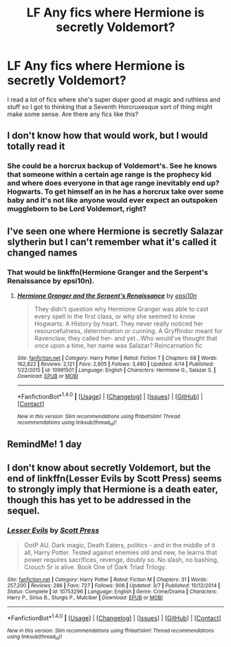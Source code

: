 #+TITLE: LF Any fics where Hermione is secretly Voldemort?

* LF Any fics where Hermione is secretly Voldemort?
:PROPERTIES:
:Score: 39
:DateUnix: 1497913974.0
:DateShort: 2017-Jun-20
:FlairText: Request
:END:
I read a lot of fics where she's super duper good at magic and ruthless and stuff so I got to thinking that a Seventh Horcruxesque sort of thing might make some sense. Are there any fics like this?


** I don't know how that would work, but I would totally read it
:PROPERTIES:
:Author: vivianTimmet
:Score: 17
:DateUnix: 1497936810.0
:DateShort: 2017-Jun-20
:END:

*** She could be a horcrux backup of Voldemort's. See he knows that someone within a certain age range is the prophecy kid and where does everyone in that age range inevitably end up? Hogwarts. To get himself an in he has a horcrux take over some baby and it's not like anyone would ever expect an outspoken muggleborn to be Lord Voldemort, right?
:PROPERTIES:
:Score: 7
:DateUnix: 1497987319.0
:DateShort: 2017-Jun-21
:END:


** I've seen one where Hermione is secretly Salazar slytherin but I can't remember what it's called it changed names
:PROPERTIES:
:Score: 12
:DateUnix: 1497956926.0
:DateShort: 2017-Jun-20
:END:

*** That would be linkffn(Hermione Granger and the Serpent's Renaissance by epsi10n).
:PROPERTIES:
:Author: AhoraMuchachoLiberta
:Score: 8
:DateUnix: 1497965870.0
:DateShort: 2017-Jun-20
:END:

**** [[http://www.fanfiction.net/s/10991501/1/][*/Hermione Granger and the Serpent's Renaissance/*]] by [[https://www.fanfiction.net/u/5555081/epsi10n][/epsi10n/]]

#+begin_quote
  They didn't question why Hermione Granger was able to cast every spell in the first class, or why she seemed to know Hogwarts: A History by heart. They never really noticed her resourcefulness, determination or cunning. A Gryffindor meant for Ravenclaw, they called her- and yet...Who would've thought that once upon a time, her name was Salazar? Reincarnation fic
#+end_quote

^{/Site/: [[http://www.fanfiction.net/][fanfiction.net]] *|* /Category/: Harry Potter *|* /Rated/: Fiction T *|* /Chapters/: 68 *|* /Words/: 162,822 *|* /Reviews/: 2,121 *|* /Favs/: 2,805 *|* /Follows/: 3,480 *|* /Updated/: 4/14 *|* /Published/: 1/22/2015 *|* /id/: 10991501 *|* /Language/: English *|* /Characters/: Hermione G., Salazar S. *|* /Download/: [[http://www.ff2ebook.com/old/ffn-bot/index.php?id=10991501&source=ff&filetype=epub][EPUB]] or [[http://www.ff2ebook.com/old/ffn-bot/index.php?id=10991501&source=ff&filetype=mobi][MOBI]]}

--------------

*FanfictionBot*^{1.4.0} *|* [[[https://github.com/tusing/reddit-ffn-bot/wiki/Usage][Usage]]] | [[[https://github.com/tusing/reddit-ffn-bot/wiki/Changelog][Changelog]]] | [[[https://github.com/tusing/reddit-ffn-bot/issues/][Issues]]] | [[[https://github.com/tusing/reddit-ffn-bot/][GitHub]]] | [[[https://www.reddit.com/message/compose?to=tusing][Contact]]]

^{/New in this version: Slim recommendations using/ ffnbot!slim! /Thread recommendations using/ linksub(thread_id)!}
:PROPERTIES:
:Author: FanfictionBot
:Score: 5
:DateUnix: 1497965895.0
:DateShort: 2017-Jun-20
:END:


** RemindMe! 1 day
:PROPERTIES:
:Author: toujours_pur_
:Score: 1
:DateUnix: 1497934326.0
:DateShort: 2017-Jun-20
:END:


** I don't know about secretly Voldemort, but the end of linkffn(Lesser Evils by Scott Press) seems to strongly imply that Hermione is a death eater, though this has yet to be addressed in the sequel.
:PROPERTIES:
:Author: sephirothrr
:Score: 1
:DateUnix: 1498451924.0
:DateShort: 2017-Jun-26
:END:

*** [[http://www.fanfiction.net/s/10753296/1/][*/Lesser Evils/*]] by [[https://www.fanfiction.net/u/4033897/Scott-Press][/Scott Press/]]

#+begin_quote
  OotP AU. Dark magic, Death Eaters, politics - and in the middle of it all, Harry Potter. Tested against enemies old and new, he learns that power requires sacrifices, revenge, doubly so. No slash, no bashing, Crouch Sr is alive. Book One of Dark Triad Trilogy.
#+end_quote

^{/Site/: [[http://www.fanfiction.net/][fanfiction.net]] *|* /Category/: Harry Potter *|* /Rated/: Fiction M *|* /Chapters/: 31 *|* /Words/: 257,200 *|* /Reviews/: 286 *|* /Favs/: 727 *|* /Follows/: 906 *|* /Updated/: 3/7 *|* /Published/: 10/12/2014 *|* /Status/: Complete *|* /id/: 10753296 *|* /Language/: English *|* /Genre/: Crime/Drama *|* /Characters/: Harry P., Sirius B., Sturgis P., Mulciber *|* /Download/: [[http://www.ff2ebook.com/old/ffn-bot/index.php?id=10753296&source=ff&filetype=epub][EPUB]] or [[http://www.ff2ebook.com/old/ffn-bot/index.php?id=10753296&source=ff&filetype=mobi][MOBI]]}

--------------

*FanfictionBot*^{1.4.0} *|* [[[https://github.com/tusing/reddit-ffn-bot/wiki/Usage][Usage]]] | [[[https://github.com/tusing/reddit-ffn-bot/wiki/Changelog][Changelog]]] | [[[https://github.com/tusing/reddit-ffn-bot/issues/][Issues]]] | [[[https://github.com/tusing/reddit-ffn-bot/][GitHub]]] | [[[https://www.reddit.com/message/compose?to=tusing][Contact]]]

^{/New in this version: Slim recommendations using/ ffnbot!slim! /Thread recommendations using/ linksub(thread_id)!}
:PROPERTIES:
:Author: FanfictionBot
:Score: 1
:DateUnix: 1498451944.0
:DateShort: 2017-Jun-26
:END:
